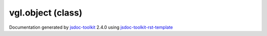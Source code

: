 

===============================================
vgl.object (class)
===============================================


.. contents::
   :local:

.. js:class:: vgl.object ()

      
   
   .. ============================== constructor details ====================
   
   
   
   
   
   
   
   
   Create a new instance of class object
   
   
   
   
   
   
   
   
   
   
   
   
   
   :returns:
     
           
   
     :rtype: vgl.object
     
   
   
   
   
   
   
   
   
   
   
   
   
   
   .. ============================== properties summary =====================
   
   
   
   .. ============================== events summary ========================
   
   
   
   
   
   .. ============================== field details ==========================
   
   
   
   .. ============================== method details =========================
   
   
   
   
   
   
   .. js:function:: vgl.object.modified()
   
       
   
       
   
       Mark the object modified
   
       
   
   
     
   
     
   
     
   
     
   
     
   
     
   
   
   
   
   .. js:function:: vgl.object.getMTime()
   
       
   
       
   
       Return modified time of the object
   
       
   
   
     
   
     
   
     
   
     
       
       :returns:
         
   
       :rtype: *
       
     
   
     
   
     
   
   
   
   .. ============================== event details =========================
   
   

.. container:: footer

   Documentation generated by jsdoc-toolkit_  2.4.0 using jsdoc-toolkit-rst-template_

.. _jsdoc-toolkit: http://code.google.com/p/jsdoc-toolkit/
.. _jsdoc-toolkit-rst-template: http://code.google.com/p/jsdoc-toolkit-rst-template/
.. _sphinx: http://sphinx.pocoo.org/




.. vim: set ft=rst :

